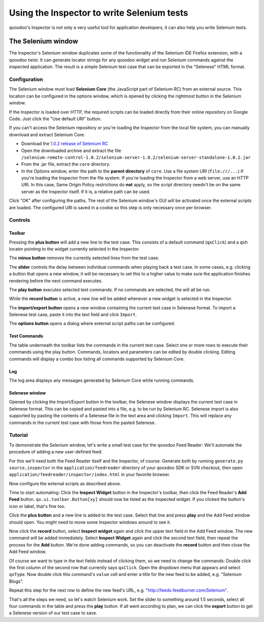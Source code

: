 
.. _pages/application/inspector_selenium#using_the_qooxdoo_inspector_to_write_selenium_tests:

Using the Inspector to write Selenium tests
***************************************************
qooxdoo's Inspector is not only a very useful tool for application developers, it can also help you write Selenium tests.

.. _pages/application/inspector_selenium#the_selenium_window:

The Selenium window
===================
The Inspector's Selenium window duplicates some of the functionality of the Selenium IDE Firefox extension, with a qooxdoo twist. It can generate locator strings for any qooxdoo widget and run Selenium commands against the inspected application. The result is a simple Selenium test case that can be exported in the "Selenese" HTML format.

.. image:: inspector_selenium_window.png

.. _pages/application/inspector_selenium#configuration:

Configuration
-------------
The Selenium window must load **Selenium Core** (the JavaScript part of Selenium RC) from an external source. This location can be configured in the options window, which is opened by clicking the rightmost button in the Selenium window.

If the Inspector is loaded over HTTP, the required scripts can be loaded directly from their online repository on Google Code. Just click the "Use default URI" button.

If you can't access the Selenium repository or you're loading the Inspector from the local file system, you can manually download and extract Selenium Core:

* Download the `1.0.2 release of Selenium RC <https://code.google.com/p/selenium/downloads/detail?name=selenium-remote-control-1.0.2.zip>`_
* Open the downloaded archive and extract the file ``/selenium-remote-control-1.0.2/selenium-server-1.0.2/selenium-server-standalone-1.0.2.jar``
* From the .jar file, extract the ``core`` directory.
* In the Options window, enter the path to the **parent directory** of ``core``. Use a file system URI (``file:///...``) if you're loading the Inspector from the file system. If you're loading the Inspector from a web server, use an HTTP URI. In this case, Same Origin Policy restrictions do **not** apply, so the script directory needn't be on the same server as the Inspector itself. If it is, a relative path can be used.

Click "OK" after configuring the paths. The rest of the Selenium window's GUI will be activated once the external scripts are loaded. The configured URI is saved in a cookie so this step is only necessary once per browser.

.. _pages/application/inspector_selenium#controls:

Controls
--------

.. _pages/application/inspector_selenium#toolbar:

Toolbar
^^^^^^^

.. image:: inspector_selenium_toolbar.png

Pressing the **plus button** will add a new line to the test case. This consists of a default command (``qxClick``) and a ``qxh`` locator pointing to the widget currently selected in the Inspector.

The **minus button** removes the currently selected lines from the test case.

The **slider** controls the delay between individual commands when playing back a test case. In some cases, e.g. clicking a button that opens a new window, it will be necessary to set this to a higher value to make sure the application finishes rendering before the next command executes.

The **play button** executes selected test commands. If no commands are selected, the will all be run.

While the **record button** is active, a new line will be added whenever a new widget is selected in the Inspector.

The **import/export button** opens a new window containing the current test case in Selenese format. To import a Selenese test case, paste it into the text field and click ``Import``.

The **options button** opens a dialog where external script paths can be configured.

.. _pages/application/inspector_selenium#test_commands:

Test Commands
^^^^^^^^^^^^^

.. image:: inspector_selenium_command_table.png

The table underneath the toolbar lists the commands in the current test case. Select one or more rows to execute their commands using the play button. Commands, locators and parameters can be edited by double clicking. Editing commands will display a combo box listing all commands supported by Selenium Core.

.. _pages/application/inspector_selenium#log:

Log
^^^
The log area displays any messages generated by Selenium Core while running commands.

.. _pages/application/inspector_selenium#tutorial:

Selenese window
^^^^^^^^^^^^^^^

.. image:: inspector_selenese_window.png

Opened by clicking the Import/Export button in the toolbar, the Selenese window displays the current test case in Selenese format. This can be copied and pasted into a file, e.g. to be run by Selenium RC.
Selenese import is also supported by pasting the contents of a Selenese file in the text area and clicking ``Import``. This will replace any commands in the current test case with those from the pasted Selenese.

Tutorial
--------
To demonstrate the Selenium window, let's write a small test case for the qooxdoo Feed Reader: We'll automate the procedure of adding a new user-defined feed.

For this we'll need both the Feed Reader itself and the Inspector, of course: Generate both by running ``generate.py source,inspector`` in the ``application/feedreader`` directory of  your qooxdoo SDK or SVN checkout, then open ``application/feedreader/inspector/index.html`` in your favorite browser.

Now configure the external scripts as described above.

Time to start automating: Click the **Inspect Widget** button in the Inspector's toolbar, then click the Feed Reader's **Add Feed** button. ``qx.ui.toolbar.Button[xy]`` should now be listed as the inspected widget. If you clicked the button's icon or label, that's fine too.

Click the **plus button** and a new line is added to the test case. Select that line and press **play** and the Add Feed window should open. You might need to move some Inspector windows around to see it.

Now click the **record** button, select **Inspect widget** again and click the upper text field in the Add Feed window. The new command will be added immediately. Select **Inspect Widget** again and click the second text field, then repeat the process for the **Add** button. We're done adding commands, so you can deactivate the **record** button and then close the Add Feed window.

Of course we want to type in the text fields instead of clicking them, so we need to change the commands: Double click the first column of the second row that currently says ``qxClick``. Open the dropdown menu that appears and select ``qxType``.
Now double click this command's ``value`` cell and enter a title for the new feed to be added, e.g. "Selenium Blogs".

Repeat this step for the next row to define the new feed's URL, e.g. "http://feeds.feedburner.com/Selenium".

That's all the steps we need, so let's watch Selenium work. Set the slider to something around 1.5 seconds, select all four commands in the table and press the **play** button. If all went according to plan, we can click the **export** button to get a Selenese version of our test case to save.


